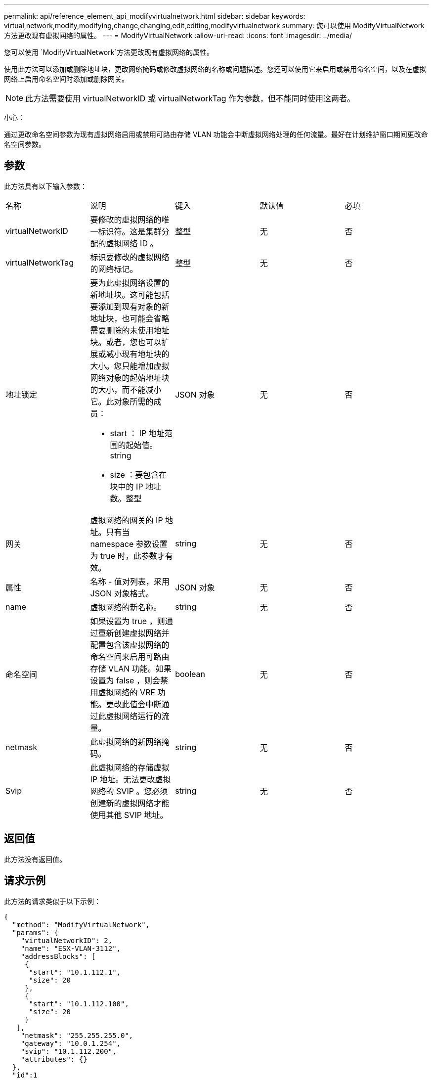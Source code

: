 ---
permalink: api/reference_element_api_modifyvirtualnetwork.html 
sidebar: sidebar 
keywords: virtual,network,modify,modifying,change,changing,edit,editing,modifyvirtualnetwork 
summary: 您可以使用 ModifyVirtualNetwork 方法更改现有虚拟网络的属性。 
---
= ModifyVirtualNetwork
:allow-uri-read: 
:icons: font
:imagesdir: ../media/


[role="lead"]
您可以使用 `ModifyVirtualNetwork`方法更改现有虚拟网络的属性。

使用此方法可以添加或删除地址块，更改网络掩码或修改虚拟网络的名称或问题描述。您还可以使用它来启用或禁用命名空间，以及在虚拟网络上启用命名空间时添加或删除网关。


NOTE: 此方法需要使用 virtualNetworkID 或 virtualNetworkTag 作为参数，但不能同时使用这两者。

小心：

通过更改命名空间参数为现有虚拟网络启用或禁用可路由存储 VLAN 功能会中断虚拟网络处理的任何流量。最好在计划维护窗口期间更改命名空间参数。



== 参数

此方法具有以下输入参数：

|===


| 名称 | 说明 | 键入 | 默认值 | 必填 


 a| 
virtualNetworkID
 a| 
要修改的虚拟网络的唯一标识符。这是集群分配的虚拟网络 ID 。
 a| 
整型
 a| 
无
 a| 
否



 a| 
virtualNetworkTag
 a| 
标识要修改的虚拟网络的网络标记。
 a| 
整型
 a| 
无
 a| 
否



 a| 
地址锁定
 a| 
要为此虚拟网络设置的新地址块。这可能包括要添加到现有对象的新地址块，也可能会省略需要删除的未使用地址块。或者，您也可以扩展或减小现有地址块的大小。您只能增加虚拟网络对象的起始地址块的大小，而不能减小它。此对象所需的成员：

* start ： IP 地址范围的起始值。string
* size ：要包含在块中的 IP 地址数。整型

 a| 
JSON 对象
 a| 
无
 a| 
否



 a| 
网关
 a| 
虚拟网络的网关的 IP 地址。只有当 namespace 参数设置为 true 时，此参数才有效。
 a| 
string
 a| 
无
 a| 
否



 a| 
属性
 a| 
名称 - 值对列表，采用 JSON 对象格式。
 a| 
JSON 对象
 a| 
无
 a| 
否



 a| 
name
 a| 
虚拟网络的新名称。
 a| 
string
 a| 
无
 a| 
否



 a| 
命名空间
 a| 
如果设置为 true ，则通过重新创建虚拟网络并配置包含该虚拟网络的命名空间来启用可路由存储 VLAN 功能。如果设置为 false ，则会禁用虚拟网络的 VRF 功能。更改此值会中断通过此虚拟网络运行的流量。
 a| 
boolean
 a| 
无
 a| 
否



 a| 
netmask
 a| 
此虚拟网络的新网络掩码。
 a| 
string
 a| 
无
 a| 
否



 a| 
Svip
 a| 
此虚拟网络的存储虚拟 IP 地址。无法更改虚拟网络的 SVIP 。您必须创建新的虚拟网络才能使用其他 SVIP 地址。
 a| 
string
 a| 
无
 a| 
否

|===


== 返回值

此方法没有返回值。



== 请求示例

此方法的请求类似于以下示例：

[listing]
----
{
  "method": "ModifyVirtualNetwork",
  "params": {
    "virtualNetworkID": 2,
    "name": "ESX-VLAN-3112",
    "addressBlocks": [
     {
      "start": "10.1.112.1",
      "size": 20
     },
     {
      "start": "10.1.112.100",
      "size": 20
     }
   ],
    "netmask": "255.255.255.0",
    "gateway": "10.0.1.254",
    "svip": "10.1.112.200",
    "attributes": {}
  },
  "id":1
}
----


== 响应示例

此方法返回类似于以下示例的响应：

[listing]
----
{
  "id": 1,
  "result": {
  }
}
----


== 自版本以来的新增功能

9.6
